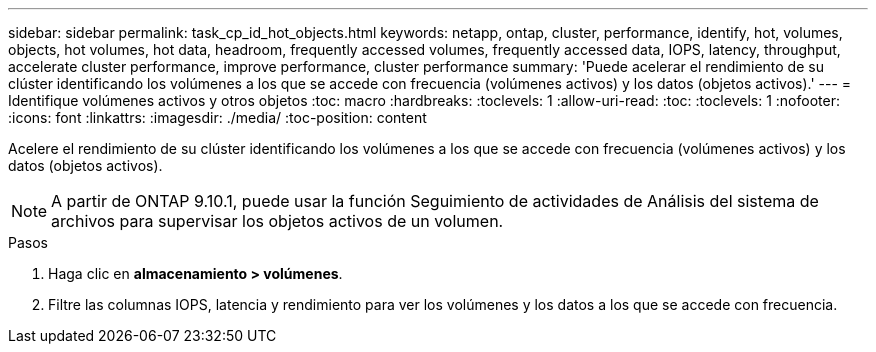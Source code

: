 ---
sidebar: sidebar 
permalink: task_cp_id_hot_objects.html 
keywords: netapp, ontap, cluster, performance, identify, hot, volumes, objects, hot volumes, hot data, headroom, frequently accessed volumes, frequently accessed data, IOPS, latency, throughput, accelerate cluster performance, improve performance, cluster performance 
summary: 'Puede acelerar el rendimiento de su clúster identificando los volúmenes a los que se accede con frecuencia (volúmenes activos) y los datos (objetos activos).' 
---
= Identifique volúmenes activos y otros objetos
:toc: macro
:hardbreaks:
:toclevels: 1
:allow-uri-read: 
:toc: 
:toclevels: 1
:nofooter: 
:icons: font
:linkattrs: 
:imagesdir: ./media/
:toc-position: content


[role="lead"]
Acelere el rendimiento de su clúster identificando los volúmenes a los que se accede con frecuencia (volúmenes activos) y los datos (objetos activos).


NOTE: A partir de ONTAP 9.10.1, puede usar la función Seguimiento de actividades de Análisis del sistema de archivos para supervisar los objetos activos de un volumen.

.Pasos
. Haga clic en *almacenamiento > volúmenes*.
. Filtre las columnas IOPS, latencia y rendimiento para ver los volúmenes y los datos a los que se accede con frecuencia.

